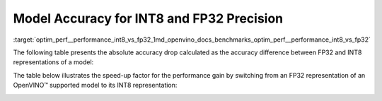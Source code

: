 .. index:: pair: page; Model Accuracy for INT8 and FP32 Precision
.. _optim_perf__performance_int8_vs_fp32:

.. meta::
   :description: The article presents accuracy difference between INT8 and FP32 representations of a model.
   :keywords: inference performance, model accuracy, INT8, FP32, INT8 precision, 
              FP32 precision, performance benchmark, OpenVINO, OpenVINO model, 
              INT8 representation, FP32 representation, OpenVINO Benchmark, 
              absolute accuracy drop, throughput speed-up, Intel® Core™ i7-8700T, 
              Intel® Core™ i7-1185G7, Intel® Xeon® W-1290P, Intel® Xeon® Platinum 
              8270, Intel® Core™ i9-10920X, Intel® Core™ i9-9820X, Intel® Core™ 
              i7-6700K, Intel® Core™ i7-1185G7


Model Accuracy for INT8 and FP32 Precision
==========================================

:target:`optim_perf__performance_int8_vs_fp32_1md_openvino_docs_benchmarks_optim_perf__performance_int8_vs_fp32` 

The following table presents the absolute accuracy drop calculated as the 
accuracy difference between FP32 and INT8 representations of a model:

.. raw:: html

    <table class="table">
      <tr align="left">
        <th></th>
        <th></th>
        <th></th>
        <th>Intel® Core™ <br>i9-10920X CPU<br>@ 3.50GHZ (VNNI)</th>
        <th>Intel® Core™ <br>i9-9820X CPU<br>@ 3.30GHz (AVX512)</th>
        <th>Intel® Core™ <br>i7-6700K CPU<br>@ 4.0GHz (AVX2)</th>
        <th>Intel® Core™ <br>i7-1185G7 CPU<br>@ 4.0GHz (TGL VNNI)</th>
      </tr>
      <tr align="left">
        <th>OpenVINO Benchmark <br>Model Name</th>
        <th>Dataset</th>
        <th>Metric Name</th>
        <th colspan="4" align="center">Absolute Accuracy Drop, %</th>
      </tr>
      <tr>
        <td>bert-base-cased</td>
        <td>SST-2</td>
        <td>accuracy</td>
        <td>0.57</td>
        <td>0.11</td>
        <td>0.11</td>
        <td>0.57</td>
      </tr>
      <tr>
        <td>bert-large-uncased-whole-word-masking-squad-0001</td>
        <td>SQUAD</td>
        <td>F1</td>
        <td>0.76</td>
        <td>0.59</td>
        <td>0.68</td>
        <td>0.76</td>
      </tr>
      <tr>
        <td>brain-tumor-<br>segmentation-<br>0001-MXNET</td>
        <td>BraTS</td>
        <td>Dice-index@ <br>Mean@ <br>Overall Tumor</td>
        <td>0.10</td>
        <td>0.10</td>
        <td>0.10</td>
        <td>0.10</td>
      </tr>
      <tr>
        <td>brain-tumor-<br>segmentation-<br>0001-ONNX</td>
        <td>BraTS</td>
        <td>Dice-index@ <br>Mean@ <br>Overall Tumor</td>
        <td>0.11</td>
        <td>0.12</td>
        <td>0.12</td>
        <td>0.11</td>
      </tr>
      <tr>
        <td>deeplabv3-TF</td>
        <td>VOC2012</td>
        <td>mean_iou</td>
        <td>0.03</td>
        <td>0.42</td>
        <td>0.42</td>
        <td>0.03</td>
      </tr>
      <tr>
        <td>densenet-121-TF</td>
        <td>ImageNet</td>
        <td>accuracy@top1</td>
        <td>0.50</td>
        <td>0.56</td>
        <td>0.56</td>
        <td>0.50</td>
      </tr>
      <tr>
        <td>efficientdet-d0-tf</td>
        <td>COCO2017</td>
        <td>coco_precision</td>
        <td>0.55</td>
        <td>0.81</td>
        <td>0.81</td>
        <td>0.55</td>
      </tr>
      <tr>
        <td>facenet-<br>20180408-<br>102900-TF</td>
        <td>LFW_MTCNN</td>
        <td>pairwise_<br>accuracy<br>_subsets</td>
        <td>0.05</td>
        <td>0.12</td>
        <td>0.12</td>
        <td>0.05</td>
      </tr>
      <tr>
        <td>faster_rcnn_<br>resnet50_coco-TF</td>
        <td>COCO2017</td>
        <td>coco_<br>precision</td>
        <td>0.16</td>
        <td>0.16</td>
        <td>0.16</td>
        <td>0.16</td>
      </tr>
      <tr>
        <td>googlenet-v3-tf</td>
        <td>ImageNet</td>
        <td>accuracy@top1</td>
        <td>0.01</td>
        <td>0.01</td>
        <td>0.01</td>
        <td>0.01</td>
      </tr>
      <tr>
        <td>googlenet-v4-tf</td>
        <td>ImageNet</td>
        <td>accuracy@top1</td>
        <td>0.09</td>
        <td>0.06</td>
        <td>0.06</td>
        <td>0.09</td>
      </tr>
      <tr>
        <td>mask_rcnn_resnet50_<br>atrous_coco-tf</td>
        <td>COCO2017</td>
        <td>coco_orig_precision</td>
        <td>0.02</td>
        <td>0.10</td>
        <td>0.10</td>
        <td>0.02</td>
      </tr>
      <tr>
        <td>mobilenet-<br>ssd-caffe</td>
        <td>VOC2012</td>
        <td>mAP</td>
        <td>0.51</td>
        <td>0.54</td>
        <td>0.54</td>
        <td>0.51</td>
      </tr>
      <tr>
        <td>mobilenet-v2-1.0-<br>224-TF</td>
        <td>ImageNet</td>
        <td>acc@top-1</td>
        <td>0.35</td>
        <td>0.79</td>
        <td>0.79</td>
        <td>0.35</td>
      </tr>
       <tr>
        <td>mobilenet-v2-<br>PYTORCH</td>
        <td>ImageNet</td>
        <td>acc@top-1</td>
        <td>0.34</td>
        <td>0.58</td>
        <td>0.58</td>
        <td>0.34</td>
      </tr>
      <tr>
        <td>resnet-18-<br>pytorch</td>
        <td>ImageNet</td>
        <td>acc@top-1</td>
        <td>0.29</td>
        <td>0.25</td>
        <td>0.25</td>
        <td>0.29</td>
      </tr>
      <tr>
        <td>resnet-50-<br>PYTORCH</td>
        <td>ImageNet</td>
        <td>acc@top-1</td>
        <td>0.24</td>
        <td>0.20</td>
        <td>0.20</td>
        <td>0.24</td>
      </tr>
      <tr>
        <td>resnet-50-<br>TF</td>
        <td>ImageNet</td>
        <td>acc@top-1</td>
        <td>0.10</td>
        <td>0.09</td>
        <td>0.09</td>
        <td>0.10</td>
      </tr>
      <tr>
        <td>ssd_mobilenet_<br>v1_coco-tf</td>
        <td>COCO2017</td>
        <td>coco_precision</td>
        <td>0.23</td>
        <td>3.06</td>
        <td>3.06</td>
        <td>0.17</td>
      </tr>
      <tr>
        <td>ssdlite_<br>mobilenet_<br>v2-TF</td>
        <td>COCO2017</td>
        <td>coco_precision</td>
        <td>0.09</td>
        <td>0.44</td>
        <td>0.44</td>
        <td>0.09</td>
      </tr>
      <tr>
        <td>ssd-resnet34-<br>1200-onnx</td>
        <td>COCO2017</td>
        <td>COCO mAp</td>
        <td>0.09</td>
        <td>0.08</td>
        <td>0.09</td>
        <td>0.09</td>
      </tr>
      <tr>
        <td>unet-camvid-<br>onnx-0001</td>
        <td>CamVid</td>
        <td>mean_iou@mean</td>
        <td>0.33</td>
        <td>0.33</td>
        <td>0.33</td>
        <td>0.33</td>
      </tr>
      <tr>
        <td>yolo-v3-tiny-tf</td>
        <td>COCO2017</td>
        <td>COCO mAp</td>
        <td>0.05</td>
        <td>0.08</td>
        <td>0.08</td>
        <td>0.05</td>
      </tr>
      <tr>
        <td>yolo_v4-TF</td>
        <td>COCO2017</td>
        <td>COCO mAp</td>
        <td>0.03</td>
        <td>0.01</td>
        <td>0.01</td>
        <td>0.03</td>
      </tr>
    </table>

The table below illustrates the speed-up factor for the performance gain by 
switching from an FP32 representation of an OpenVINO™ supported model to 
its INT8 representation:

.. raw:: html

    <table class="table">
      <tr align="left">
        <th></th>
        <th></th>
        <th>Intel® Core™ <br>i7-8700T</th>
        <th>Intel® Core™ <br>i7-1185G7</th>
        <th>Intel® Xeon® <br>W-1290P</th>
        <th>Intel® Xeon® <br>Platinum <br>8270</th>
      </tr>
      <tr align="left">
        <th>OpenVINO <br>benchmark <br>model name</th>
        <th>Dataset</th>
        <th colspan="4" align="center">Throughput speed-up FP16-INT8 vs FP32</th>
      </tr>
      <tr>
        <td>bert-base-cased</td>
        <td>SST-2</td>
        <td>1.5</td>
        <td>3.0</td>
        <td>1.4</td>
        <td>2.4</td>
      </tr>
      <tr>
        <td>bert-large-uncased-whole-word-masking-squad-0001</td>
        <td>SQUAD</td>
        <td>1.7</td>
        <td>3.2</td>
        <td>1.7</td>
        <td>3.3</td>
      </tr>
      <tr>
        <td>brain-tumor-<br>segmentation-<br>0001-MXNET</td>
        <td>BraTS</td>
        <td>1.6</td>
        <td>2.0</td>
        <td>1.9</td>
        <td>2.1</td>
      </tr>
      <tr>
        <td>brain-tumor-<br>segmentation-<br>0001-ONNX</td>
        <td>BraTS</td>
        <td>2.6</td>
        <td>3.2</td>
        <td>3.3</td>
        <td>3.0</td>
      </tr>
      <tr>
        <td>deeplabv3-TF</td>
        <td>VOC2012</td>
        <td>1.9</td>
        <td>3.1</td>
        <td>3.5</td>
        <td>3.8</td>
      </tr>
      <tr>
        <td>densenet-121-TF</td>
        <td>ImageNet</td>
        <td>1.7</td>
        <td>3.3</td>
        <td>1.9</td>
        <td>3.7</td>
      </tr>
      <tr>
        <td>efficientdet-d0-tf</td>
        <td>COCO2017</td>
        <td>1.6</td>
        <td>1.9</td>
        <td>2.5</td>
        <td>2.3</td>
      </tr>
      <tr>
        <td>facenet-<br>20180408-<br>102900-TF</td>
        <td>LFW_MTCNN</td>
        <td>2.1</td>
        <td>3.5</td>
        <td>2.4</td>
        <td>3.4</td>
      </tr>
      <tr>
        <td>faster_rcnn_<br>resnet50_coco-TF</td>
        <td>COCO2017</td>
        <td>1.9</td>
        <td>3.7</td>
        <td>1.9</td>
        <td>3.3</td>
      </tr>
      <tr>
        <td>googlenet-v3-tf</td>
        <td>ImageNet</td>
        <td>1.9</td>
        <td>3.7</td>
        <td>2.0</td>
        <td>4.0</td>
      </tr>
      <tr>
        <td>googlenet-v4-tf</td>
        <td>ImageNet</td>
        <td>1.9</td>
        <td>3.7</td>
        <td>2.0</td>
        <td>4.2</td>
      </tr>
      <tr>
        <td>mask_rcnn_resnet50_<br>atrous_coco-tf</td>
        <td>COCO2017</td>
        <td>1.6</td>
        <td>3.6</td>
        <td>1.6</td>
        <td>2.3</td>
      </tr>
      <tr>
        <td>mobilenet-<br>ssd-caffe</td>
        <td>VOC2012</td>
        <td>1.6</td>
        <td>3.1</td>
        <td>2.2</td>
        <td>3.8</td>
      </tr>
      <tr>
        <td>mobilenet-v2-1.0-<br>224-TF</td>
        <td>ImageNet</td>
        <td>1.5</td>
        <td>2.4</td>
        <td>2.1</td>
        <td>3.3</td>
      </tr>
       <tr>
        <td>mobilenet-v2-<br>PYTORCH</td>
        <td>ImageNet</td>
        <td>1.5</td>
        <td>2.4</td>
        <td>2.1</td>
        <td>3.4</td>
      </tr>
      <tr>
        <td>resnet-18-<br>pytorch</td>
        <td>ImageNet</td>
        <td>2.0</td>
        <td>4.1</td>
        <td>2.2</td>
        <td>4.1</td>
      </tr>
      <tr>
        <td>resnet-50-<br>PYTORCH</td>
        <td>ImageNet</td>
        <td>1.9</td>
        <td>3.5</td>
        <td>2.1</td>
        <td>4.0</td>
      </tr>
      <tr>
        <td>resnet-50-<br>TF</td>
        <td>ImageNet</td>
        <td>1.9</td>
        <td>3.5</td>
        <td>2.0</td>
        <td>4.0</td>
      </tr>
      <tr>
        <td>ssd_mobilenet_<br>v1_coco-tf</td>
        <td>COCO2017</td>
        <td>1.7</td>
        <td>3.1</td>
        <td>2.2</td>
        <td>3.6</td>
      </tr>
      <tr>
        <td>ssdlite_<br>mobilenet_<br>v2-TF</td>
        <td>COCO2017</td>
        <td>1.6</td>
        <td>2.4</td>
        <td>2.7</td>
        <td>3.2</td>
      </tr>
      <tr>
        <td>ssd-resnet34-<br>1200-onnx</td>
        <td>COCO2017</td>
        <td>1.7</td>
        <td>4.0</td>
        <td>1.7</td>
        <td>3.2</td>
      </tr>
      <tr>
        <td>unet-camvid-<br>onnx-0001</td>
        <td>CamVid</td>
        <td>1.6</td>
        <td>4.6</td>
        <td>1.6</td>
        <td>6.2</td>
      </tr>
      <tr>
        <td>yolo-v3-tiny-tf</td>
        <td>COCO2017</td>
        <td>1.8</td>
        <td>3.4</td>
        <td>2.0</td>
        <td>3.5</td>
      </tr>
      <tr>
        <td>yolo_v4-TF</td>
        <td>COCO2017</td>
        <td>2.3</td>
        <td>3.4</td>
        <td>2.4</td>
        <td>3.1</td>
      </tr>
    </table>

.. image:: ./_assets/int8vsfp32.png
   :alt: INT8 vs FP32 Comparison
